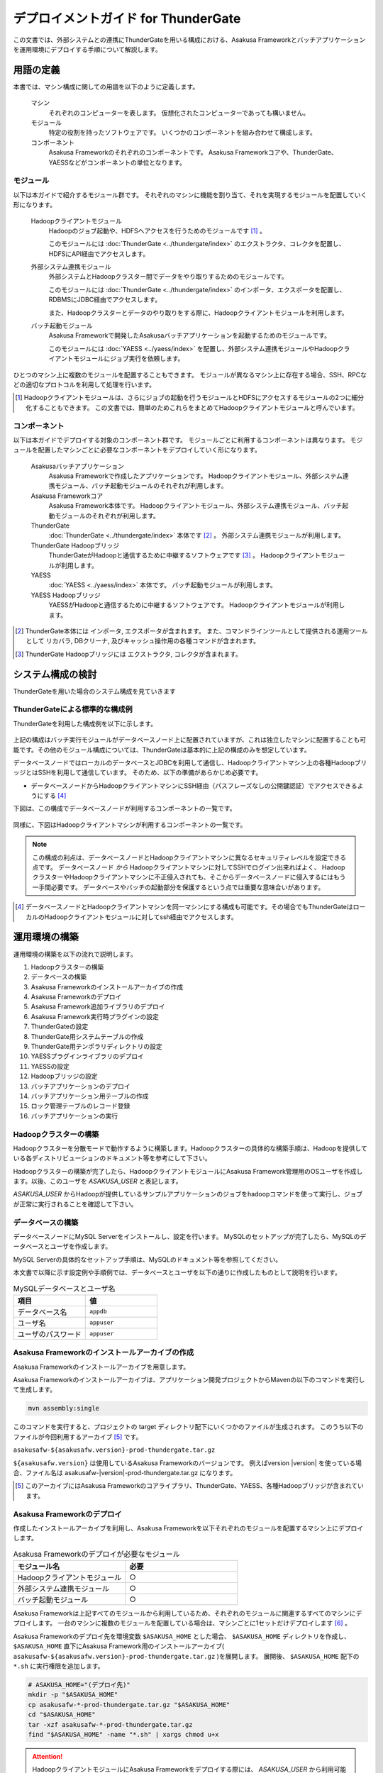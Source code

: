 ====================================
デプロイメントガイド for ThunderGate
====================================

この文書では、外部システムとの連携にThunderGateを用いる構成における、Asakusa Frameworkとバッチアプリケーションを運用環境にデプロイする手順について解説します。

用語の定義
==========
本書では、マシン構成に関しての用語を以下のように定義します。

  マシン
    それぞれのコンピューターを表します。
    仮想化されたコンピューターであっても構いません。

  モジュール
    特定の役割を持ったソフトウェアです。
    いくつかのコンポーネントを組み合わせて構成します。

  コンポーネント
    Asakusa Frameworkのそれぞれのコンポーネントです。
    Asakusa Frameworkコアや、ThunderGate、YAESSなどがコンポーネントの単位となります。

モジュール
----------
以下は本ガイドで紹介するモジュール群です。
それぞれのマシンに機能を割り当て、それを実現するモジュールを配置していく形になります。

  Hadoopクライアントモジュール
    Hadoopのジョブ起動や、HDFSへアクセスを行うためのモジュールです [#]_ 。
    
    このモジュールには :doc:`ThunderGate <../thundergate/index>` のエクストラクタ、コレクタを配置し、HDFSにAPI経由でアクセスします。

  外部システム連携モジュール
    外部システムとHadoopクラスター間でデータをやり取りするためのモジュールです。

    このモジュールには :doc:`ThunderGate <../thundergate/index>` のインポータ、エクスポータを配置し、RDBMSにJDBC経由でアクセスします。

    また、Hadoopクラスターとデータのやり取りをする際に、Hadoopクライアントモジュールを利用します。

  バッチ起動モジュール
    Asakusa Frameworkで開発したAsakusaバッチアプリケーションを起動するためのモジュールです。

    このモジュールには :doc:`YAESS <../yaess/index>` を配置し、外部システム連携モジュールやHadoopクライアントモジュールにジョブ実行を依頼します。

ひとつのマシン上に複数のモジュールを配置することもできます。
モジュールが異なるマシン上に存在する場合、SSH、RPCなどの適切なプロトコルを利用して処理を行います。

..  [#] Hadoopクライアントモジュールは、さらにジョブの起動を行うモジュールとHDFSにアクセスするモジュールの2つに細分化することもできます。
    この文書では、簡単のためこれらをまとめてHadoopクライアントモジュールと呼んでいます。

コンポーネント
--------------
以下は本ガイドでデプロイする対象のコンポーネント群です。
モジュールごとに利用するコンポーネントは異なります。
モジュールを配置したマシンごとに必要なコンポーネントをデプロイしていく形になります。

  Asakusaバッチアプリケーション
    Asakusa Frameworkで作成したアプリケーションです。
    Hadoopクライアントモジュール、外部システム連携モジュール、バッチ起動モジュールのそれぞれが利用します。

  Asakusa Frameworkコア
    Asakusa Framework本体です。
    Hadoopクライアントモジュール、外部システム連携モジュール、バッチ起動モジュールのそれぞれが利用します。

  ThunderGate
    :doc:`ThunderGate <../thundergate/index>` 本体です [#]_ 。
    外部システム連携モジュールが利用します。

  ThunderGate Hadoopブリッジ
    ThunderGateがHadoopと通信するために中継するソフトウェアです [#]_ 。
    Hadoopクライアントモジュールが利用します。

  YAESS
    :doc:`YAESS <../yaess/index>` 本体です。
    バッチ起動モジュールが利用します。

  YAESS Hadoopブリッジ
    YAESSがHadoopと通信するために中継するソフトウェアです。
    Hadoopクライアントモジュールが利用します。


..  [#] ThunderGate本体には インポータ, エクスポータが含まれます。
        また、コマンドラインツールとして提供される運用ツールとして リカバラ, DBクリーナ, 及びキャッシュ操作用の各種コマンドが含まれます。
..  [#] ThunderGate Hadoopブリッジには エクストラクタ, コレクタが含まれます。

システム構成の検討
==================
ThunderGateを用いた場合のシステム構成を見ていきます

ThunderGateによる標準的な構成例
-------------------------------
ThunderGateを利用した構成例を以下に示します。

..  figure:: deployment-with-thundergate-constitution.png

上記の構成はバッチ実行モジュールがデータベースノード上に配置されていますが、これは独立したマシンに配置することも可能です。その他のモジュール構成については、ThunderGateは基本的に上記の構成のみを想定しています。

データベースノードではローカルのデータベースとJDBCを利用して通信し、Hadoopクライアントマシン上の各種HadoopブリッジとはSSHを利用して通信しています。
そのため、以下の準備があらかじめ必要です。

* データベースノードからHadoopクライアントマシンにSSH経由（パスフレーズなしの公開鍵認証）でアクセスできるようにする [#]_ 

下図は、この構成でデータベースノードが利用するコンポーネントの一覧です。

..  figure:: deployment-with-thundergate-dbnode.png

同様に、下図はHadoopクライアントマシンが利用するコンポーネントの一覧です。

..  figure:: deployment-with-thundergate-client.png

..  note::
    この構成の利点は、データベースノードとHadoopクライアントマシンに異なるセキュリティレベルを設定できる点です。
    データベースノード *から* Hadoopクライアントマシンに対してSSHでログイン出来ればよく、
    HadoopクラスターやHadoopクライアントマシンに不正侵入されても、そこからデータベースノードに侵入するにはもう一手間必要です。
    データベースやバッチの起動部分を保護するという点では重要な意味合いがあります。

..  [#] データベースノードとHadoopクライアントマシンを同一マシンにする構成も可能です。その場合でもThunderGateはローカルのHadoopクライアントモジュールに対してssh経由でアクセスします。

運用環境の構築
==============
運用環境の構築を以下の流れで説明します。

1. Hadoopクラスターの構築
2. データベースの構築
3. Asakusa Frameworkのインストールアーカイブの作成
4. Asakusa Frameworkのデプロイ
5. Asakusa Framework追加ライブラリのデプロイ
6. Asakusa Framework実行時プラグインの設定
7. ThunderGateの設定
8. ThunderGate用システムテーブルの作成
9. ThunderGate用テンポラリディレクトリの設定
10. YAESSプラグインライブラリのデプロイ
11. YAESSの設定
12. Hadoopブリッジの設定
13. バッチアプリケーションのデプロイ
14. バッチアプリケーション用テーブルの作成
15. ロック管理テーブルのレコード登録
16. バッチアプリケーションの実行

Hadoopクラスターの構築
----------------------
Hadoopクラスターを分散モードで動作するように構築します。Hadoopクラスターの具体的な構築手順は、Hadoopを提供している各ディストリビューションのドキュメント等を参考にして下さい。

Hadoopクラスターの構築が完了したら、HadoopクライアントモジュールにAsakusa Framework管理用のOSユーザを作成します。以後、このユーザを *ASAKUSA_USER* と表記します。

*ASAKUSA_USER* からHadoopが提供しているサンプルアプリケーションのジョブをhadoopコマンドを使って実行し、ジョブが正常に実行されることを確認して下さい。


データベースの構築
------------------
データベースノードにMySQL Serverをインストールし、設定を行います。
MySQLのセットアップが完了したら、MySQLのデータベースとユーザを作成します。

MySQL Serverの具体的なセットアップ手順は、MySQLのドキュメント等を参照してください。

本文書で以降に示す設定例や手順例では、データベースとユーザを以下の通りに作成したものとして説明を行います。

..  list-table:: MySQLデータベースとユーザ名
    :widths: 30 30
    :header-rows: 1

    * - 項目
      - 値
    * - データベース名
      - ``appdb``
    * - ユーザ名
      - ``appuser``
    * - ユーザのパスワード
      - ``appuser``

Asakusa Frameworkのインストールアーカイブの作成
-----------------------------------------------
Asakusa Frameworkのインストールアーカイブを用意します。

Asakusa Frameworkのインストールアーカイブは、アプリケーション開発プロジェクトからMavenの以下のコマンドを実行して生成します。

..  code-block:: sh

    mvn assembly:single

このコマンドを実行すると、プロジェクトの target ディレクトリ配下にいくつかのファイルが生成されます。
このうち以下のファイルが今回利用するアーカイブ [#]_ です。

``asakusafw-${asakusafw.version}-prod-thundergate.tar.gz``

``${asakusafw.version}`` は使用しているAsakusa Frameworkのバージョンです。
例えばversion |version| を使っている場合、ファイル名は asakusafw-|version|-prod-thundergate.tar.gz になります。

..  [#] このアーカイブにはAsakusa Frameworkのコアライブラリ、ThunderGate、YAESS、各種Hadoopブリッジが含まれています。


Asakusa Frameworkのデプロイ
---------------------------
作成したインストールアーカイブを利用し、Asakusa Frameworkを以下それぞれのモジュールを配置するマシン上にデプロイします。

..  list-table:: Asakusa Frameworkのデプロイが必要なモジュール
    :widths: 10 10
    :header-rows: 1

    * - モジュール名
      - 必要
    * - Hadoopクライアントモジュール
      - ○
    * - 外部システム連携モジュール
      - ○
    * - バッチ起動モジュール
      - ○

Asakusa Frameworkは上記すべてのモジュールから利用しているため、それぞれのモジュールに関連するすべてのマシンにデプロイします。
一台のマシンに複数のモジュールを配置している場合は、マシンごとに1セットだけデプロイします [#]_ 。

Asakusa Frameworkのデプロイ先を環境変数 ``$ASAKUSA_HOME`` とした場合、 ``$ASAKUSA_HOME`` ディレクトリを作成し、
``$ASAKUSA_HOME`` 直下にAsakusa Framework用のインストールアーカイブ( ``asakusafw-${asakusafw.version}-prod-thundergate.tar.gz`` )を展開します。
展開後、 ``$ASAKUSA_HOME`` 配下の ``*.sh`` に実行権限を追加します。

..  code-block:: sh

    # ASAKUSA_HOME="(デプロイ先)"
    mkdir -p "$ASAKUSA_HOME"
    cp asakusafw-*-prod-thundergate.tar.gz "$ASAKUSA_HOME"
    cd "$ASAKUSA_HOME"
    tar -xzf asakusafw-*-prod-thundergate.tar.gz
    find "$ASAKUSA_HOME" -name "*.sh" | xargs chmod u+x


..  attention::
    HadoopクライアントモジュールにAsakusa Frameworkをデプロイする際には、
    *ASAKUSA_USER* から利用可能な位置にデプロイしてください。


..  [#] 各モジュールを同一マシン上の異なるOSのユーザ名に割り当てる場合、ユーザごとにAsakusa Frameworkをデプロイしてください。


Asakusa Framework追加ライブラリのデプロイ
-----------------------------------------
Asakusaバッチアプリケーションで利用するライブラリや、Asakusa Frameworkを拡張する :doc:`実行時プラグイン <deployment-runtime-plugins>` が存在する場合、
これらのクラスライブラリアーカイブを以下のモジュールに追加でデプロイします。

..  list-table:: Asakusa Framework追加ライブラリのデプロイが必要なモジュール
    :widths: 10 10
    :header-rows: 1

    * - モジュール名
      - 必要
    * - Hadoopクライアントモジュール
      - ○
    * - 外部システム連携モジュール
      - 
    * - バッチ起動モジュール
      - 

追加ライブラリのデプロイ先は ``$ASAKUSA_HOME/ext/lib/`` の直下です。
実行時プラグインの設定は `Asakusa Framework実行時プラグインの設定`_ を参照してください。


Asakusa Framework実行時プラグインの設定
---------------------------------------
以下のモジュールを配置したマシン上で、Asakusa Frameworkの実行時プラグインの設定を行います。

..  list-table:: 実行時プラグインの設定が必要なモジュール
    :widths: 10 10
    :header-rows: 1

    * - モジュール名
      - 必要
    * - Hadoopクライアントモジュール
      - ○
    * - 外部システム連携モジュール
      - 
    * - バッチ起動モジュール
      - 

実行時プラグインの設定についての詳細は、 :doc:`deployment-runtime-plugins` を参考にしてください。


ThunderGateの設定
-----------------
以下のモジュールを配置したマシン上で、ThunderGateの設定を環境に応じて行います。

..  list-table:: ThunderGateの設定が必要なモジュール
    :widths: 10 10
    :header-rows: 1

    * - モジュール名
      - 必要
    * - Hadoopクライアントモジュール
      - 
    * - 外部システム連携モジュール
      - ○
    * - バッチ起動モジュール
      - 

ThunderGateの設定についての詳細は、 :doc:`../thundergate/user-guide` などを参考にしてください。


ThunderGate用システムテーブルの作成
-----------------------------------
`データベースの構築`_ で作成したMySQLに対して、ThunderGateのシステムテーブルを登録します。

システムテーブルの登録用DDLスクリプトは、 ``$ASAKUSA_HOME/bulkloader/sql/create_table.sql`` に配置されています。このDDLスクリプトを `データベースの構築`_ で作成したMySQLのデータベースに対して実行します。

以下作成例です。

..  code-block:: sh

    cd $ASAKUSA_HOME/bulkloader/sql
    mysql -u appuser -pappuser -D appdb < create_table.sql


なお、ThunderGateのマイグレーションに伴いシステムテーブルを再登録する場合には、マイグレーション前のシステムテーブルを削除してからシステムテーブルを再登録してください。以下手順例です。

..  code-block:: sh

    cd $ASAKUSA_HOME/bulkloader/sql
    mysql -u appuser -pappuser -D appdb < drop_table.sql
    mysql -u appuser -pappuser -D appdb < create_table.sql

..  attention::
    システムテーブルを再登録すると、実行中のジョブフローの管理情報がすべて失われます。また、ここで使用するシステムテーブル登録、削除用DDLスクリプトはキャッシュ管理用のシステムテーブルに対する登録、削除も含まれますが、キャッシュ管理情報を削除することで、キャッシュはすべて初期化されるので注意が必要です。


ThunderGate用テンポラリディレクトリの作成
-----------------------------------------
以下のモジュールを配置したマシン上で、ThunderGate用のテンポラリテーブルを作成します。

..  list-table:: ThunderGate用テンポラリテーブルの作成が必要なモジュール
    :widths: 10 10
    :header-rows: 1

    * - モジュール名
      - 必要
    * - Hadoopクライアントモジュール
      - 
    * - 外部システム連携モジュール
      - ○
    * - バッチ起動モジュール
      - 

上述の `ThunderGateの設定`_ にて :ref:`thundergate-db-configuration-file` に設定した以下のプロパティの値を確認します。

* ``import.tsv-create-dir``
* ``export.tsv-create-dir``

上記の2プロパティに指定したテンポラリ用ディレクトリを作成します。これらのディレクトリのパーミッションはASAKUSA_USERとMySQL実行ユーザの両ユーザが読み込み、書き込み可能な権限を設定します。

以下設定例です。

..  code-block:: sh

    mkdir -p -m 777 /var/tmp/asakusa/importer
    mkdir -p -m 777 /var/tmp/asakusa/exporter
    chown -R mysql:mysql /var/tmp/asakusa

..  attention::
    ``import.tsv-create-dir``, ``export.tsv-create-dir`` のデフォルトの設定は ``/tmp`` 配下に設定されていますが、一部のOSでは ``/tmp`` 配下は再起動時にクリアされるため、必要に応じて設定を変更してください。


YAESSプラグインライブラリのデプロイ
-----------------------------------
以下のモジュールを配置したマシンに、必要なYAESSのプラグインや依存ライブラリを追加でデプロイします。

..  list-table:: YAESSプラグインライブラリのデプロイが必要なモジュール
    :widths: 10 10
    :header-rows: 1

    * - モジュール名
      - 必要
    * - Hadoopクライアントモジュール
      - 
    * - 外部システム連携モジュール
      - 
    * - バッチ起動モジュール
      - ○

..  note::
    Asakusa Frameworkのインストールアーカイブには、デフォルトのYAESS用プラグインライブラリとして、
    あらかじめ以下のプラグインライブラリと、プラグインライブラリが使用する依存ライブラリが同梱されています。

    * ``asakusa-yaess-paralleljob`` : ジョブを並列実行のためのプラグイン
    * ``asakusa-yaess-jsch`` : SSH経由でジョブを起動するためのプラグイン
    * ``jsch`` : ``asakusa-yaess-jsch`` が依存するSSH接続用ライブラリ
    * ``asakusa-yaess-flowlog`` : ジョブフローごとに進捗状況を個別ファイルに出力するためのプラグイン
    * ``asakusa-yaess-multidispatch`` : ジョブの実行クラスタの振り分けを行うためのプラグイン

YAESSのプラグインライブラリについては、 :doc:`../yaess/user-guide` も参考にしてください。


YAESSの設定
-----------
以下のモジュールを配置したマシン上で、YAESSの設定を環境に応じて行います。

..  list-table:: YAESSの設定が必要なモジュール
    :widths: 10 10
    :header-rows: 1

    * - モジュール名
      - 必要
    * - Hadoopクライアントモジュール
      - 
    * - 外部システム連携モジュール
      - 
    * - バッチ起動モジュール
      - ○

YAESSの設定についての詳細は、 :doc:`../yaess/user-guide` などを参考にしてください。

..  note::
    リモートマシン上のThunderGateやHadoopを利用する場合、 ``...env.ASAKUSA_HOME`` の値には
    リモートマシンで `Asakusa Frameworkのデプロイ`_ を行ったパスを指定してください。


Hadoopブリッジの設定
--------------------
以下のモジュールを配置したマシン上で、ThunderGateやYAESSが利用するHadoopブリッジの設定を行います。

..  list-table:: Hadoopブリッジの設定が必要なモジュール
    :widths: 10 10
    :header-rows: 1

    * - モジュール名
      - 必要
    * - Hadoopクライアントモジュール
      - ○
    * - 外部システム連携モジュール
      - 
    * - バッチ起動モジュール
      - 

ThunderGateのHadoopブリッジについては :doc:`../thundergate/user-guide` などを参考にしてください。
YAESSのHadoopブリッジについては :doc:`../yaess/user-guide` などを参考にしてください。


バッチアプリケーションのデプロイ
--------------------------------
開発したバッチアプリケーションデプロイするには、
あらかじめデプロイ対象のアプリケーションアーカイブを作成しておきます。
このアプリケーションアーカイブの作成方法は、 :doc:`../application/maven-archetype` を参照してください。 

作成したアプリケーションアーカイブを利用して、それぞれのバッチアプリケーションを以下のモジュールを配置したマシン上にデプロイします。

..  list-table:: バッチアプリケーションのデプロイが必要なモジュール
    :widths: 10 10
    :header-rows: 1

    * - モジュール名
      - 必要
    * - Hadoopクライアントモジュール
      - ○
    * - 外部システム連携モジュール
      - ○
    * - バッチ起動モジュール
      - ○

バッチアプリケーションは ``$ASAKUSA_HOME/batchapps/`` ディレクトリ直下にアプリケーションアーカイブを配置し、そこでJARファイルとして展開します。

..  warning::
    デプロイ対象とするjarファイルを間違えないよう注意してください。
    デプロイ対象ファイルは ``${artifactId}-batchapps-{version}.jar`` のようにアーティファクトIDの後に **batchapps** が付くjarファイルです。

    アプリケーションのビルドとデプロイについては、 :doc:`../introduction/start-guide` の「サンプルアプリケーションのビルド」「サンプルアプリケーションのデプロイ」も参考にしてください。

以下は ``/tmp/asakusa-app/example-app-batchapps-1.0.0.jar`` にアプリケーションアーカイブがある前提で、
それに含まれるバッチアプリケーションをデプロイする例です。

..  code-block:: sh

    #ASAKUSA_HOME=(Asakusa Frameworkデプロイ先のパス)
    cp /tmp/asakusa-app/example-app-batchapps-1.0.0.jar "$ASAKUSA_HOME/batchapps"
    cd "$ASAKUSA_HOME/batchapps"
    jar -xf example-app-batchapps-1.0.0.jar
    rm -f example-app-batchapps-1.0.0.jar
    rm -fr META-INF


..  note::
    ``$ASAKUSA_HOME/batchapps`` ディレクトリ直下にはバッチIDを示すディレクトリのみを配置するとよいでしょう。
    上記例では、展開前のjarファイルや、jarを展開した結果作成されるMETA-INFディレクトリなどを削除しています。


バッチアプリケーション用テーブルの作成
--------------------------------------
バッチアプリケーションが使用する業務テーブルと管理テーブルをMySQLに登録します。

業務テーブルや管理テーブルについては :doc:`../thundergate/user-guide`  を参照してください。特に、管理テーブルについては、 :ref:`generate-thundergate-management-table` も参照してください。


ロック管理テーブルのレコード登録
--------------------------------
バッチアプリケーション用のテーブルをMySQLに登録後、ロック管理テーブルに対して業務テーブルのテーブル名を登録します。

ロック管理テーブルとそのメンテナンスについては、 :doc:`../thundergate/user-guide` の :ref:`maintain-lock-table` を参照してください。

以下手順例です。

..  code-block:: sh

    cd $ASAKUSA_HOME/bulkloader/sql
    mysql -u appuser -pappuser -D appdb < insert_import_table_lock.sql

なお、アプリケーションの変更に伴い業務テーブルに追加になった場合には、先述の `バッチアプリケーション用テーブルの作成`_ を再度実行するとともに、ロック管理テーブルのレコード登録も再度実行する必要があります。この場合、ロック管理テーブルの古いレコード情報を削除してから、ロック管理テーブルのレコードを再登録してください。以下手順例です。

..  code-block:: sh

    cd $ASAKUSA_HOME/bulkloader/sql
    mysql -u appuser -pappuser -D appdb < delete_import_table_lock.sql
    mysql -u appuser -pappuser -D appdb < insert_import_table_lock.sql


バッチアプリケーションの実行
----------------------------
最後に、デプロイしたバッチアプリケーションをYAESSで実行します。

実行方法は、 :doc:`../introduction/start-guide` の「サンプルアプリケーションの実行」で説明したYAESSの実行方法と同じです。
``$ASAKUSA_HOME/yaess/bin/yaess-batch.sh`` コマンドにバッチIDとバッチ引数を指定して実行します。

YAESSの詳しい利用方法については :doc:`../yaess/user-guide` を参照してください。

